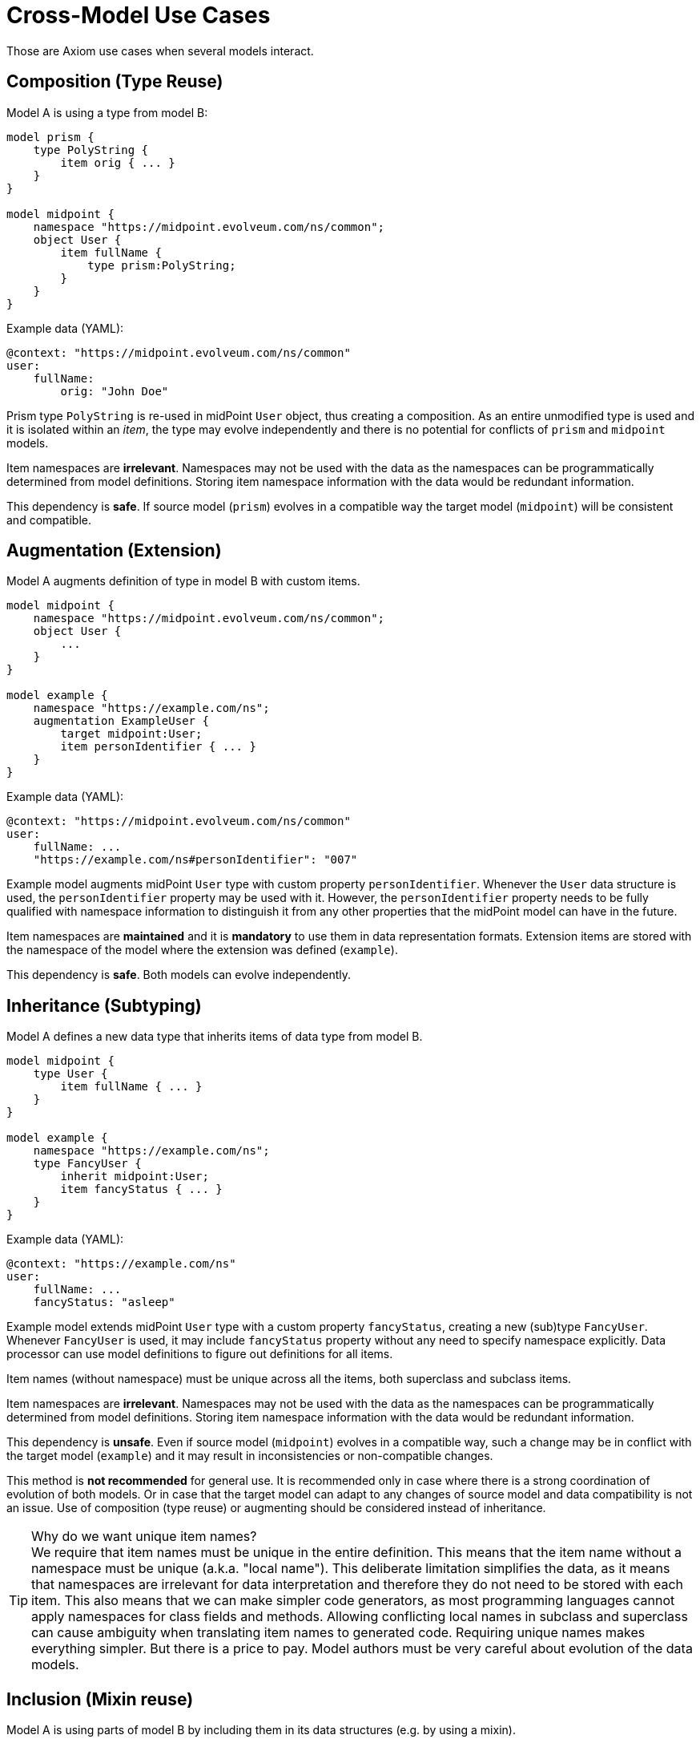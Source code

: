 = Cross-Model Use Cases

Those are Axiom use cases when several models interact.

== Composition (Type Reuse)

Model A is using a type from model B:

----
model prism {
    type PolyString {
        item orig { ... }
    }
}

model midpoint {
    namespace "https://midpoint.evolveum.com/ns/common";
    object User {
        item fullName {
            type prism:PolyString;
        }
    }
}
----

Example data (YAML):

----
@context: "https://midpoint.evolveum.com/ns/common"
user:
    fullName:
        orig: "John Doe"
----

Prism type `PolyString` is re-used in midPoint `User` object, thus creating a composition.
As an entire unmodified type is used and it is isolated within an _item_, the type may evolve independently and there is no potential for conflicts of `prism` and `midpoint` models.

Item namespaces are *irrelevant*.
Namespaces may not be used with the data as the namespaces can be programmatically determined from model definitions.
Storing item namespace information with the data would be redundant information.

This dependency is *safe*.
If source model (`prism`) evolves in a compatible way the target model (`midpoint`) will be consistent and compatible.

== Augmentation (Extension)

Model A augments definition of type in model B with custom items.

----
model midpoint {
    namespace "https://midpoint.evolveum.com/ns/common";
    object User {
        ...
    }
}

model example {
    namespace "https://example.com/ns";
    augmentation ExampleUser {
        target midpoint:User;
        item personIdentifier { ... }
    }
}
----

Example data (YAML):

----
@context: "https://midpoint.evolveum.com/ns/common"
user:
    fullName: ...
    "https://example.com/ns#personIdentifier": "007"
----

Example model augments midPoint `User` type with custom property `personIdentifier`.
Whenever the `User` data structure is used, the `personIdentifier` property may be used with it.
However, the `personIdentifier` property needs to be fully qualified with namespace information to distinguish it from any other properties that the midPoint model can have in the future.

Item namespaces are *maintained* and it is *mandatory* to use them in data representation formats.
Extension items are stored with the namespace of the model where the extension was defined (`example`).

This dependency is *safe*.
Both models can evolve independently.

== Inheritance (Subtyping)

Model A defines a new data type that inherits items of data type from model B.

----
model midpoint {
    type User {
        item fullName { ... }
    }
}

model example {
    namespace "https://example.com/ns";
    type FancyUser {
        inherit midpoint:User;
        item fancyStatus { ... }
    }
}
----

Example data (YAML):

----
@context: "https://example.com/ns"
user:
    fullName: ...
    fancyStatus: "asleep"
----

Example model extends midPoint `User` type with a custom property `fancyStatus`, creating a new (sub)type `FancyUser`.
Whenever `FancyUser` is used, it may include `fancyStatus` property without any need to specify namespace explicitly.
Data processor can use model definitions to figure out definitions for all items.

Item names (without namespace) must be unique across all the items, both superclass and subclass items.

Item namespaces are *irrelevant*.
Namespaces may not be used with the data as the namespaces can be programmatically determined from model definitions.
Storing item namespace information with the data would be redundant information.

This dependency is *unsafe*.
Even if source model (`midpoint`) evolves in a compatible way, such a change may be in conflict with the target model (`example`) and it may result in inconsistencies or non-compatible changes.

This method is *not recommended* for general use.
It is recommended only in case where there is a strong coordination of evolution of both models.
Or in case that the target model can adapt to any changes of source model and data compatibility is not an issue.
Use of composition (type reuse) or augmenting should be considered instead of inheritance.

.Why do we want unique item names?
TIP: We require that item names must be unique in the entire definition.
This means that the item name without a namespace must be unique (a.k.a. "local name").
This deliberate limitation simplifies the data, as it means that namespaces are irrelevant for data interpretation and therefore they do not need to be stored with each item.
This also means that we can make simpler code generators, as most programming languages cannot apply namespaces for class fields and methods.
Allowing conflicting local names in subclass and superclass can cause ambiguity when translating item names to generated code.
Requiring unique names makes everything simpler.
But there is a price to pay.
Model authors must be very careful about evolution of the data models.

== Inclusion (Mixin reuse)

Model A is using parts of model B by including them in its data structures (e.g. by using a mixin).

----
model prism {
    mixin Documented {
        item documentation { ... }
    }
}

model midpoint {
    namespace "https://midpoint.evolveum.com/ns/common";
    type Object {
        item name { ... }
        use prism:Documented;
        ...
    }
}
----

Example data (YAML):

----
@context: "https://midpoint.evolveum.com/ns/common"
user:
    name: "administrator"
    documentation: "Omnipotent pseudo-user for emergency administration."
----

MidPoint `Object` is using `Documented` mixin from Prism model.
The `Documented` mixing adds `documentation` property to midPoint objects.

Mixins are data strucures intended to re-use.
However, due to the limitations the re-use is intended mostly in a single model.
When mixins are used across models the a great care needs to be exercised.

Item namespaces are *irrelevant*.
Namespaces may not be used with the data as the namespaces can be programmatically determined from model definitions.
E.g. `documentation` will be used in `midpoint` model without need for explicit namespace.
Storing item namespace information with the data would be redundant information.

This dependency is *unsafe*.
Even if source model (`prism`) evolves in a compatible way, such a change may be in conflict with the target model (`midpoint`) and it may result in inconsistencies or non-compatible changes.

This method is *not recommended* for general use.
It is recommended only in case where there is a strong coordination of evolution of both models.
Or in case that the target model can adapt to any changes of source model and data compatibility is not an issue.

== Open Questions

Prism is supposed to be a genaral-purpose reusable component.
However, may Prism data structures will be subtyped and included in midPoint model.
Those are unsafe uses.
How can we provide independent evolution of Prism and midPoint?
Will careful versioning and some recommendations do?
